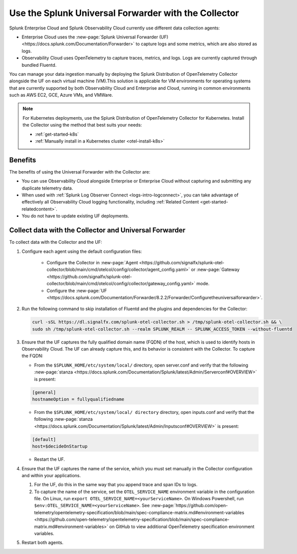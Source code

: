 .. _collector-with-the-uf:

*********************************************************************
Use the Splunk Universal Forwarder with the Collector
*********************************************************************

.. meta::
      :description: Manage your data ingestion manually by deploying the Splunk Distribution of OpenTelemetry Collector alongside the Splunk Universal Forwarder (UF) on each virtual machine (VM).


Splunk Enterprise Cloud and Splunk Observability Cloud currently use different data collection agents:

- Enterprise Cloud uses the :new-page:`Splunk Universal Forwarder (UF) <https://docs.splunk.com/Documentation/Forwarder>` to capture logs and some metrics, which are also stored as logs.
- Observability Cloud uses OpenTelemetry to capture traces, metrics, and logs. Logs are currently captured through bundled Fluentd.

You can manage your data ingestion manually by deploying the Splunk Distribution of OpenTelemetry Collector alongside the UF on each virtual machine (VM).This solution is applicable for VM environments for operating systems that are currently supported by both Observability Cloud and Enterprise and Cloud, running in common environments such as AWS EC2, GCE, Azure VMs, and VMWare.

.. note::

   For Kubernetes deployments, use the Splunk Distribution of OpenTelemetry Collector for Kubernetes. Install the Collector using the method that best suits your needs:

   - :ref:`get-started-k8s`
   - :ref:`Manually install in a Kubernetes cluster <otel-install-k8s>`

Benefits
==============

The benefits of using the Universal Forwarder with the Collector are:

- You can use Observability Cloud alongside Enterprise or Enterprise Cloud without capturing and submitting any duplicate telemetry data.
- When used with :ref:`Splunk Log Observer Connect <logs-intro-logconnect>`, you can take advantage of effectively all Observability Cloud logging functionality, including :ref:`Related Content <get-started-relatedcontent>`.
- You do not have to update existing UF deployments.

Collect data with the Collector and Universal Forwarder
===========================================================

To collect data with the Collector and the UF:

#. Configure each agent using the default configuration files:

    * Configure the Collector in :new-page:`Agent <https://github.com/signalfx/splunk-otel-collector/blob/main/cmd/otelcol/config/collector/agent_config.yaml>` or :new-page:`Gateway <https://github.com/signalfx/splunk-otel-collector/blob/main/cmd/otelcol/config/collector/gateway_config.yaml>` mode.

    * Configure the :new-page:`UF <https://docs.splunk.com/Documentation/Forwarder/8.2.2/Forwarder/Configuretheuniversalforwarder>`.

#. Run the following command to skip installation of Fluentd and the plugins and dependencies for the Collector:

   .. code-block:: bash

      curl -sSL https://dl.signalfx.com/splunk-otel-collector.sh > /tmp/splunk-otel-collector.sh && \
      sudo sh /tmp/splunk-otel-collector.sh --realm SPLUNK_REALM -- SPLUNK_ACCESS_TOKEN --without-fluentd

#. Ensure that the UF captures the fully qualified domain name (FQDN) of the host, which is used to identify hosts in Observability Cloud. The UF can already capture this, and its behavior is consistent with the Collector. To capture the FQDN:

   * From the ``$SPLUNK_HOME/etc/system/local/`` directory, open server.conf and verify that the following :new-page:`stanza <https://docs.splunk.com/Documentation/Splunk/latest/Admin/Serverconf#OVERVIEW>` is present:
   
   .. code-block:: bash

     [general]
     hostnameOption = fullyqualifiedname

   * From the ``$SPLUNK_HOME/etc/system/local/ directory`` directory, open inputs.conf and verify that the following :new-page:`stanza <https://docs.splunk.com/Documentation/Splunk/latest/Admin/Inputsconf#OVERVIEW>` is present:

   .. code-block:: bash
  
     [default]
     host=$decideOnStartup

   * Restart the UF.

#. Ensure that the UF captures the name of the service, which you must set manually in the Collector configuration and within your applications.

   #. For the UF, do this in the same way that you append trace and span IDs to logs.

   #. To capture the name of the service, set the ``OTEL_SERVICE_NAME`` environment variable in the configuration file. On Linux, run ``export OTEL_SERVICE_NAME=<yourServiceName>``. On Windows Powershell, run ``$env:OTEL_SERVICE_NAME=<yourServiceName>``. See :new-page:`https://github.com/open-telemetry/opentelemetry-specification/blob/main/spec-compliance-matrix.md#environment-variables  <https://github.com/open-telemetry/opentelemetry-specification/blob/main/spec-compliance-matrix.md#environment-variables>` on GitHub to view additional OpenTelemetry specification environment variables.

#. Restart both agents.
